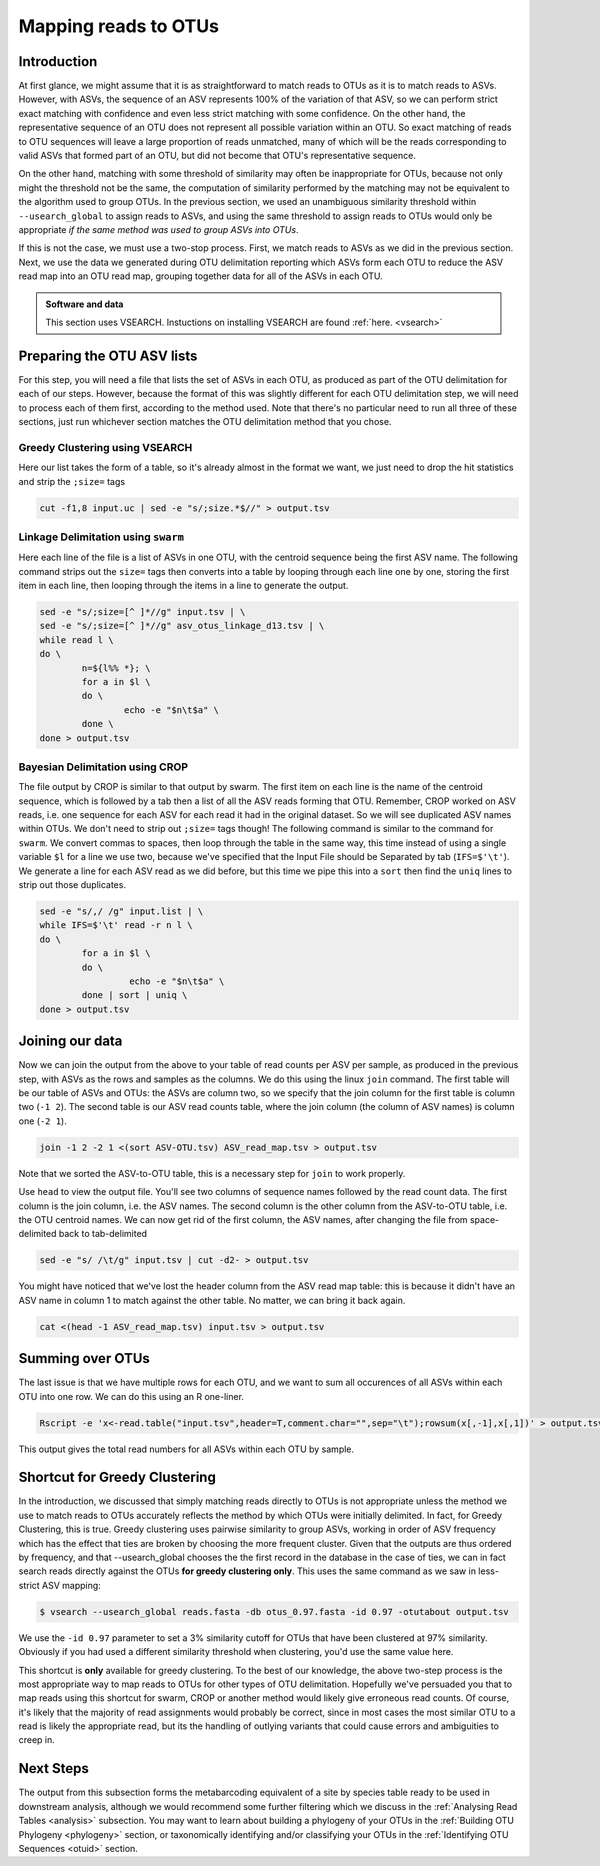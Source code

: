 .. _mapping_reads_otus:

=====================================
Mapping reads to OTUs
=====================================

Introduction
============

At first glance, we might assume that it is as straightforward to match reads to OTUs as it is to match reads  to ASVs. However, with ASVs, the sequence of an ASV represents 100% of the variation of that ASV, so we can perform strict exact matching with confidence and even less strict matching with some confidence. On the other hand, the representative sequence of an OTU does not represent all possible variation within an OTU. So exact matching of reads to OTU sequences will leave a large proportion of reads unmatched, many of which will be the reads corresponding to valid ASVs that formed part of an OTU, but did not become that OTU's representative sequence.

On the other hand, matching with some threshold of similarity may often be inappropriate for OTUs, because not only might the threshold not be the same, the computation of similarity performed by the matching may not be equivalent to the algorithm used to group OTUs. In the previous section, we used an unambiguous similarity threshold within ``--usearch_global`` to assign reads to ASVs, and using the same threshold to assign reads to OTUs would only be appropriate *if the same method was used to group ASVs into OTUs*.

If this is not the case, we must use a two-stop process. First, we match reads to ASVs as we did in the previous section. Next, we use the data we generated during OTU delimitation reporting which ASVs form each OTU to reduce the ASV read map into an OTU read map, grouping together data for all of the ASVs in each OTU.

.. admonition:: Software and data
	:class: green

	This section uses VSEARCH. Instuctions on installing VSEARCH are found :ref:`here. <vsearch>`

Preparing the OTU ASV lists
===========================

For this step, you will need a file that lists the set of ASVs in each OTU, as produced as part of the OTU delimitation for each of our steps. However, because the format of this was slightly different for each OTU delimitation step, we will need to process each of them first, according to the method used. Note that there's no particular need to run all three of these sections, just run whichever section matches the OTU delimitation method that you chose.

Greedy Clustering using VSEARCH
-------------------------------

Here our list takes the form of a table, so it's already almost in the format we want, we just need to drop the hit statistics and strip the ``;size=`` tags

.. code-block:: bash
	
	cut -f1,8 input.uc | sed -e "s/;size.*$//" > output.tsv

Linkage Delimitation using ``swarm``
------------------------------------

Here each line of the file is a list of ASVs in one OTU, with the centroid sequence being the first ASV name. The following command strips out the ``size=`` tags then converts into a table by looping through each line one by one, storing the first item in each line, then looping through the items in a line to generate the output.

.. code-block:: bash

	sed -e "s/;size=[^ ]*//g" input.tsv | \
	sed -e "s/;size=[^ ]*//g" asv_otus_linkage_d13.tsv | \
	while read l \
	do \
		n=${l%% *}; \
		for a in $l \
		do \
			echo -e "$n\t$a" \
		done \
	done > output.tsv

Bayesian Delimitation using CROP
------------------------------------

The file output by CROP is similar to that output by swarm. The first item on each line is the name of the centroid sequence, which is followed by a tab then a list of all the ASV reads forming that OTU. Remember, CROP worked on ASV reads, i.e. one sequence for each ASV for each read it had in the original dataset. So we will see duplicated ASV names within OTUs. We don't need to strip out ``;size=`` tags though!
The following command is similar to the command for ``swarm``. We convert commas to spaces, then loop through the table in the same way, this time instead of using a single variable ``$l`` for a line we use two, because we've specified that the Input File should be Separated by tab (``IFS=$'\t'``). We generate a line for each ASV read as we did before, but this time we pipe this into a ``sort`` then find the ``uniq`` lines to strip out those duplicates.

.. code-block:: bash
	
	sed -e "s/,/ /g" input.list | \
	while IFS=$'\t' read -r n l \
	do \
		for a in $l \
		do \
			 echo -e "$n\t$a" \
		done | sort | uniq \
	done > output.tsv

Joining our data
================

Now we can join the output from the above to your table of read counts per ASV per sample, as produced in the previous step, with ASVs as the rows and samples as the columns. We do this using the linux ``join`` command. The first table will be our table of ASVs and OTUs: the ASVs are column two, so we specify that the join column for the first table is column two (``-1 2``). The second table is our ASV read counts table, where the join column (the column of ASV names) is column one (``-2 1``).

.. code-block:: bash
	
	join -1 2 -2 1 <(sort ASV-OTU.tsv) ASV_read_map.tsv > output.tsv

Note that we sorted the ASV-to-OTU table, this is a necessary step for ``join`` to work properly.

Use ``head`` to view the output file. You'll see two columns of sequence names followed by the read count data. The first column is the join column, i.e. the ASV names. The second column is the other column from the ASV-to-OTU table, i.e. the OTU centroid names. We can now get rid of the first column, the ASV names, after changing the file from space-delimited back to tab-delimited

.. code-block:: bash
	
	sed -e "s/ /\t/g" input.tsv | cut -d2- > output.tsv

You might have noticed that we've lost the header column from the ASV read map table: this is because it didn't have an ASV name in column 1 to match against the other table. No matter, we can bring it back again.

.. code-block:: bash
	
	cat <(head -1 ASV_read_map.tsv) input.tsv > output.tsv

Summing over OTUs
=================

The last issue is that we have multiple rows for each OTU, and we want to sum all occurences of all ASVs within each OTU into one row. We can do this using an R one-liner.

.. code-block:: bash
	
	Rscript -e 'x<-read.table("input.tsv",header=T,comment.char="",sep="\t");rowsum(x[,-1],x[,1])' > output.tsv
	

This output gives the total read numbers for all ASVs within each OTU by sample.

Shortcut for Greedy Clustering
==============================

In the introduction, we discussed that simply matching reads directly to OTUs is not appropriate unless the method we use to match reads to OTUs accurately reflects the method by which OTUs were initially delimited. In fact, for Greedy Clustering, this is true. Greedy clustering uses pairwise similarity to group ASVs, working in order of ASV frequency which has the effect that ties are broken by choosing the more frequent cluster. Given that the outputs are thus ordered by frequency, and that --usearch_global chooses the the first record in the database in the case of ties, we can in fact search reads directly against the OTUs **for greedy clustering only**. This uses the same command as we saw in less-strict ASV mapping:

.. code-block:: bash
	
	$ vsearch --usearch_global reads.fasta -db ​otus_0.97.fasta ​-id 0.97 -otutabout output.tsv
	

We use the ``-id 0.97`` parameter to set a 3% similarity cutoff for OTUs that have been clustered at 97% similarity. Obviously if you had used a different similarity threshold when clustering, you'd use the same value here.

This shortcut is **only** available for greedy clustering. To the best of our knowledge, the above two-step process is the most appropriate way to map reads to OTUs for other types of OTU delimitation. Hopefully we've persuaded you that to map reads using this shortcut for swarm, CROP or another method would likely give erroneous read counts. Of course, it's likely that the majority of read assignments would probably be correct, since in most cases the most similar OTU to a read is likely the appropriate read, but its the handling of outlying variants that could cause errors and ambiguities to creep in.

Next Steps
==========

The output from this subsection forms the metabarcoding equivalent of a site by species table ready to be used in downstream analysis, although we would recommend some further filtering which we discuss in the :ref:`Analysing Read Tables <analysis>` subsection. You may want to learn about building a phylogeny of your OTUs in the :ref:`Building OTU Phylogeny <phylogeny>` section, or taxonomically identifying and/or classifying your OTUs in the :ref:`Identifying OTU Sequences <otuid>` section.
